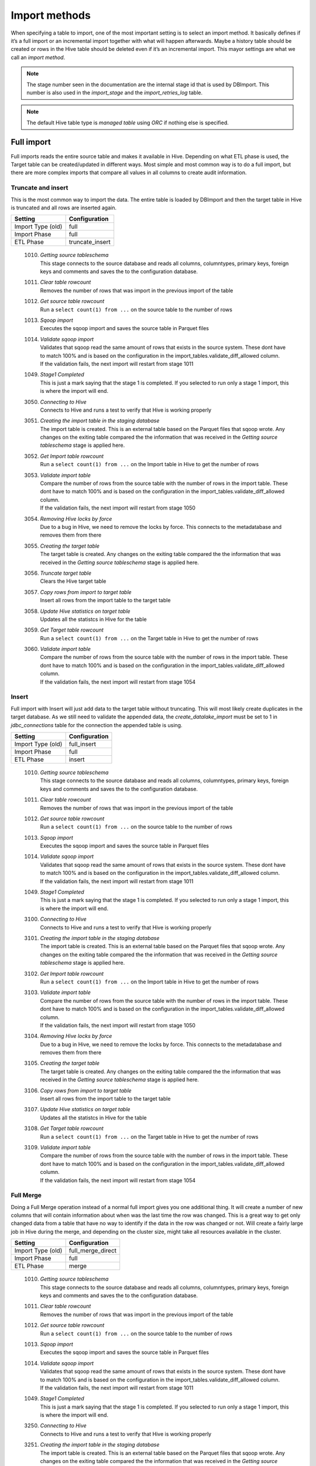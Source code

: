 Import methods
==============

When specifying a table to import, one of the most important setting is to select an import method. It basically defines if it’s a full import or an incremental import together with what will happen afterwards. Maybe a history table should be created or rows in the Hive table should be deleted even if it’s an incremental import. This mayor settings are what we call an *import method*.

.. note:: The stage number seen in the documentation are the internal stage id that is used by DBImport. This number is also used in the *import_stage* and the *import_retries_log* table.
 
.. note:: The default Hive table type is *managed table* using *ORC* if nothing else is specified.
 
 
Full import
-----------

Full imports reads the entire source table and makes it available in Hive. Depending on what ETL phase is used, the Target table can be created/updated in different ways. Most simple and most common way is to do a full import, but there are more complex imports that compare all values in all columns to create audit information.  

Truncate and insert
^^^^^^^^^^^^^^^^^^^

This is the most common way to import the data. The entire table is loaded by DBImport and then the target table in Hive is truncated and all rows are inserted again. 

+---------------------+-----------------------------------------------------+
| Setting             | Configuration                                       |
+=====================+=====================================================+
| Import Type (old)   | full                                                |
+---------------------+-----------------------------------------------------+
| Import Phase        | full                                                |
+---------------------+-----------------------------------------------------+
| ETL Phase           | truncate_insert                                     |
+---------------------+-----------------------------------------------------+


  1010. | *Getting source tableschema*
        | This stage connects to the source database and reads all columns, columntypes, primary keys, foreign keys and comments and saves the to the configuration database.
  1011. | *Clear table rowcount*
        | Removes the number of rows that was import in the previous import of the table
  1012. | *Get source table rowcount*
        | Run a ``select count(1) from ...`` on the source table to the number of rows
  1013. | *Sqoop import*
        | Executes the sqoop import and saves the source table in Parquet files
  1014. | *Validate sqoop import*
        | Validates that sqoop read the same amount of rows that exists in the source system. These dont have to match 100% and is based on the configuration in the import_tables.validate_diff_allowed column.
        | If the validation fails, the next import will restart from stage 1011
  1049. | *Stage1 Completed*
        | This is just a mark saying that the stage 1 is completed. If you selected to run only a stage 1 import, this is where the import will end.
  3050. | *Connecting to Hive*
        | Connects to Hive and runs a test to verify that Hive is working properly
  3051. | *Creating the import table in the staging database*
        | The import table is created. This is an external table based on the Parquet files that sqoop wrote. Any changes on the exiting table compared the the information that was received in the *Getting source tableschema* stage is applied here.
  3052. | *Get Import table rowcount*
        | Run a ``select count(1) from ...`` on the Import table in Hive to get the number of rows
  3053. | *Validate import table*
        | Compare the number of rows from the source table with the number of rows in the import table. These dont have to match 100% and is based on the configuration in the import_tables.validate_diff_allowed column.
        | If the validation fails, the next import will restart from stage 1050
  3054. | *Removing Hive locks by force*
        | Due to a bug in Hive, we need to remove the locks by force. This connects to the metadatabase and removes them from there
  3055. | *Creating the target table*
        | The target table is created. Any changes on the exiting table compared the the information that was received in the *Getting source tableschema* stage is applied here.
  3056. | *Truncate target table*
        | Clears the Hive target table
  3057. | *Copy rows from import to target table*
        | Insert all rows from the import table to the target table
  3058. | *Update Hive statistics on target table*
        | Updates all the statistcs in Hive for the table
  3059. | *Get Target table rowcount*
        | Run a ``select count(1) from ...`` on the Target table in Hive to get the number of rows
  3060. | *Validate import table*
        | Compare the number of rows from the source table with the number of rows in the import table. These dont have to match 100% and is based on the configuration in the import_tables.validate_diff_allowed column.
        | If the validation fails, the next import will restart from stage 1054


Insert
^^^^^^

Full import with Insert will just add data to the target table without truncating. This will most likely create duplicates in the target database. As we still need to validate the appended data, the *create_datalake_import* must be set to 1 in *jdbc_connections* table for the connection the appended table is using.

+---------------------+-----------------------------------------------------+
| Setting             | Configuration                                       |
+=====================+=====================================================+
| Import Type (old)   | full_insert                                         |
+---------------------+-----------------------------------------------------+
| Import Phase        | full                                                |
+---------------------+-----------------------------------------------------+
| ETL Phase           | insert                                              |
+---------------------+-----------------------------------------------------+


  1010. | *Getting source tableschema*
        | This stage connects to the source database and reads all columns, columntypes, primary keys, foreign keys and comments and saves the to the configuration database.
  1011. | *Clear table rowcount*
        | Removes the number of rows that was import in the previous import of the table
  1012. | *Get source table rowcount*
        | Run a ``select count(1) from ...`` on the source table to the number of rows
  1013. | *Sqoop import*
        | Executes the sqoop import and saves the source table in Parquet files
  1014. | *Validate sqoop import*
        | Validates that sqoop read the same amount of rows that exists in the source system. These dont have to match 100% and is based on the configuration in the import_tables.validate_diff_allowed column.
        | If the validation fails, the next import will restart from stage 1011
  1049. | *Stage1 Completed*
        | This is just a mark saying that the stage 1 is completed. If you selected to run only a stage 1 import, this is where the import will end.
  3100. | *Connecting to Hive*
        | Connects to Hive and runs a test to verify that Hive is working properly
  3101. | *Creating the import table in the staging database*
        | The import table is created. This is an external table based on the Parquet files that sqoop wrote. Any changes on the exiting table compared the the information that was received in the *Getting source tableschema* stage is applied here.
  3102. | *Get Import table rowcount*
        | Run a ``select count(1) from ...`` on the Import table in Hive to get the number of rows
  3103. | *Validate import table*
        | Compare the number of rows from the source table with the number of rows in the import table. These dont have to match 100% and is based on the configuration in the import_tables.validate_diff_allowed column.
        | If the validation fails, the next import will restart from stage 1050
  3104. | *Removing Hive locks by force*
        | Due to a bug in Hive, we need to remove the locks by force. This connects to the metadatabase and removes them from there
  3105. | *Creating the target table*
        | The target table is created. Any changes on the exiting table compared the the information that was received in the *Getting source tableschema* stage is applied here.
  3106. | *Copy rows from import to target table*
        | Insert all rows from the import table to the target table
  3107. | *Update Hive statistics on target table*
        | Updates all the statistcs in Hive for the table
  3108. | *Get Target table rowcount*
        | Run a ``select count(1) from ...`` on the Target table in Hive to get the number of rows
  3109. | *Validate import table*
        | Compare the number of rows from the source table with the number of rows in the import table. These dont have to match 100% and is based on the configuration in the import_tables.validate_diff_allowed column.
        | If the validation fails, the next import will restart from stage 1054


Full Merge
^^^^^^^^^^

Doing a Full Merge operation instead of a normal full import gives you one additional thing. It will create a number of new columns that will contain information about when was the last time the row was changed. This is a great way to get only changed data from a table that have no way to identify if the data in the row was changed or not. Will create a fairly large job in Hive during the merge, and depending on the cluster size, might take all resources available in the cluster.

+---------------------+-----------------------------------------------------+
| Setting             | Configuration                                       |
+=====================+=====================================================+
| Import Type (old)   | full_merge_direct                                   |
+---------------------+-----------------------------------------------------+
| Import Phase        | full                                                |
+---------------------+-----------------------------------------------------+
| ETL Phase           | merge                                               |
+---------------------+-----------------------------------------------------+


  1010. | *Getting source tableschema*
        | This stage connects to the source database and reads all columns, columntypes, primary keys, foreign keys and comments and saves the to the configuration database.
  1011. | *Clear table rowcount*
        | Removes the number of rows that was import in the previous import of the table
  1012. | *Get source table rowcount*
        | Run a ``select count(1) from ...`` on the source table to the number of rows
  1013. | *Sqoop import*
        | Executes the sqoop import and saves the source table in Parquet files
  1014. | *Validate sqoop import*
        | Validates that sqoop read the same amount of rows that exists in the source system. These dont have to match 100% and is based on the configuration in the import_tables.validate_diff_allowed column.
        | If the validation fails, the next import will restart from stage 1011
  1049. | *Stage1 Completed*
        | This is just a mark saying that the stage 1 is completed. If you selected to run only a stage 1 import, this is where the import will end.
  3250. | *Connecting to Hive*
        | Connects to Hive and runs a test to verify that Hive is working properly
  3251. | *Creating the import table in the staging database*
        | The import table is created. This is an external table based on the Parquet files that sqoop wrote. Any changes on the exiting table compared the the information that was received in the *Getting source tableschema* stage is applied here.
  3252. | *Get Import table rowcount*
        | Run a ``select count(1) from ...`` on the Import table in Hive to get the number of rows
  3253. | *Validate import table*
        | Compare the number of rows from the source table with the number of rows in the import table. These dont have to match 100% and is based on the configuration in the import_tables.validate_diff_allowed column.
        | If the validation fails, the next import will restart from stage 3250
  3254. | *Removing Hive locks by force*
        | Due to a bug in Hive, we need to remove the locks by force. This connects to the metadatabase and removes them from there
  3255. | *Creating the Target table*
        | The target table is created. Any changes on the exiting table compared the the information that was received in the *Getting source tableschema* stage is applied here.
  3256. | *Creating the Delete table*
        | The Delete table is created. Any changes on the exiting table compared the the information that was received in the *Getting source tableschema* stage is applied here.
  3257. | *Merge Import table with Target table*
        | Merge all data in the Import table into the Target table based on PK and if any values is changed in any of the columns. 
  3258. | *Update Hive statistics on target table*
        | Updates all the statistcs in Hive for the table
  3259. | *Get Target table rowcount*
        | Run a ``select count(1) from ...`` on the Target table in Hive to get the number of rows
  3260. | *Validate import table*
        | Compare the number of rows from the source table with the number of rows in the import table. These dont have to match 100% and is based on the configuration in the import_tables.validate_diff_allowed column.
        | If the validation fails, the next import will restart from stage 1054


Full Merge with History Audit 
^^^^^^^^^^^^^^^^^^^^^^^^^^^^^

This is one of the largest import method you can use. It will fetch all rows from the source system and once available in the Import Table, the data will be merge into the Target table. Do know what rows have been changed, all columns will be compared between the Import and the Target table. When that is done, a new merge will run that will find out what rows exists in the Target table and not in the Import table. These are the rows that was deleted in the source system. Once they are identified, they will be inserted into the History Audit table and then deleted from the Target table. 
Depending on the size of the table, this can be a very large job in Hive during the different merge commands. Keep that in mind when you select a timeslot to run the job.


+---------------------+-----------------------------------------------------+
| Setting             | Configuration                                       |
+=====================+=====================================================+
| Import Type (old)   | full_merge_direct_history                           |
+---------------------+-----------------------------------------------------+
| Import Phase        | full                                                |
+---------------------+-----------------------------------------------------+
| ETL Phase           | merge_history_audit                                 |
+---------------------+-----------------------------------------------------+


  1010. | *Getting source tableschema*
        | This stage connects to the source database and reads all columns, columntypes, primary keys, foreign keys and comments and saves the to the configuration database.
  1011. | *Clear table rowcount*
        | Removes the number of rows that was import in the previous import of the table
  1012. | *Get source table rowcount*
        | Run a ``select count(1) from ...`` on the source table to the number of rows
  1013. | *Sqoop import*
        | Executes the sqoop import and saves the source table in Parquet files
  1014. | *Validate sqoop import*
        | Validates that sqoop read the same amount of rows that exists in the source system. These dont have to match 100% and is based on the configuration in the import_tables.validate_diff_allowed column.
        | If the validation fails, the next import will restart from stage 1011
  1049. | *Stage1 Completed*
        | This is just a mark saying that the stage 1 is completed. If you selected to run only a stage 1 import, this is where the import will end.
  3200. | *Connecting to Hive*
        | Connects to Hive and runs a test to verify that Hive is working properly
  3201. | *Creating the import table in the staging database*
        | The import table is created. This is an external table based on the Parquet files that sqoop wrote. Any changes on the exiting table compared the the information that was received in the *Getting source tableschema* stage is applied here.
  3202. | *Get Import table rowcount*
        | Run a ``select count(1) from ...`` on the Import table in Hive to get the number of rows
  3203. | *Validate import table*
        | Compare the number of rows from the source table with the number of rows in the import table. These dont have to match 100% and is based on the configuration in the import_tables.validate_diff_allowed column.
        | If the validation fails, the next import will restart from stage 3250
  3204. | *Removing Hive locks by force*
        | Due to a bug in Hive, we need to remove the locks by force. This connects to the metadatabase and removes them from there
  3205. | *Creating the Target table*
        | The target table is created. Any changes on the exiting table compared the the information that was received in the *Getting source tableschema* stage is applied here.
  3206. | *Creating the History table*
        | The History table is created. Any changes on the exiting table compared the the information that was received in the *Getting source tableschema* stage is applied here.
  3207. | *Creating the Delete table*
        | The Delete table is created. Any changes on the exiting table compared the the information that was received in the *Getting source tableschema* stage is applied here.
  3208. | *Merge Import table with Target table*
        | Merge all data in the Import table into the Target table based on PK and if any values is changed in any of the columns. 
  3209. | *Update Hive statistics on target table*
        | Updates all the statistcs in Hive for the table
  3210. | *Get Target table rowcount*
        | Run a ``select count(1) from ...`` on the Target table in Hive to get the number of rows
  3211. | *Validate import table*
        | Compare the number of rows from the source table with the number of rows in the import table. These dont have to match 100% and is based on the configuration in the import_tables.validate_diff_allowed column.
        | If the validation fails, the next import will restart from stage 1054


Incremental import
------------------

An incremental imports keeps track of how much data have been read from the source table and only imports the new data. There are two different ways to do this

**Append**
If data is added to the source table and there is an integer based column that increases for every new row (AUTO_INCREMENT), then *Append* mode is the way to go. 

**Last Modified**
If there is a column with the type of date or a timestamp, and it gets a new data/timestamp for every new row, then *Last Modified* the correct option. 


Insert
^^^^^^

The changed data is read from the source and once it's avalable in the Import table, an insert operation will be triggered in Hive to insert the newly fetched rows into the Target table. 

+---------------------+-----------------------------------------------------+
| Setting             | Configuration                                       |
+=====================+=====================================================+
| Import Type (old)   | incr                                                |
+---------------------+-----------------------------------------------------+
| Import Phase        | incr                                                |
+---------------------+-----------------------------------------------------+
| ETL Phase           | insert                                              |
+---------------------+-----------------------------------------------------+


  1110. | *Getting source tableschema*
        | This stage connects to the source database and reads all columns, columntypes, primary keys, foreign keys and comments and saves the to the configuration database.
  1111. | *Clear table rowcount*
        | Removes the number of rows that was import in the previous import of the table
  1112. | *Sqoop import*
        | Executes the sqoop import and saves the source table in Parquet files
  1113. | *Get source table rowcount*
        | Run a ``select count(1) from ... where incr_column > min_value and incr_column > max_value`` on the source table to get the number of rows. Due to the where statement, it only validaes the incremental rows
        | If the incremental validation method is 'full', then a ``select count(1) from ...`` without any where statement is also executed against the source table.
  1114. | *Validate sqoop import*
        | Validates that sqoop read the same amount of rows that exists in the source system. These dont have to match 100% and is based on the configuration in the import_tables.validate_diff_allowed column.
        | If the validation fails, the next import will restart from stage 1111
  1149. | *Stage1 Completed*
        | This is just a mark saying that the stage 1 is completed. If you selected to run only a stage 1 import, this is where the import will end.
  3150. | *Connecting to Hive*
        | Connects to Hive and runs a test to verify that Hive is working properly
  3151. | *Creating the import table in the staging database*
        | The import table is created. This is an external table based on the Parquet files that sqoop wrote. Any changes on the exiting table compared the the information that was received in the *Getting source tableschema* stage is applied here.
  3152. | *Get Import table rowcount*
        | Run a ``select count(1) ...`` on the Import table in Hive to get the number of rows
  3153. | *Validate import table*
        | Compare the number of rows from the source table with the number of rows in the import table based on the min and max values that was used for sqoop. These dont have to match 100% and is based on the configuration in the import_tables.validate_diff_allowed column.
        | If the validation fails, the next import will restart from stage 1150
  3154. | *Removing Hive locks by force*
        | Due to a bug in Hive, we need to remove the locks by force. This connects to the metadatabase and removes them from there
  3155. | *Creating the target table*
        | The target table is created. Any changes on the exiting table compared the the information that was received in the *Getting source tableschema* stage is applied here.
  3156. | *Copy rows from import to target table*
        | Insert all rows from the import table to the target table
  3157. | *Update Hive statistics on target table*
        | Updates all the statistcs in Hive for the table
  3158. | *Get Target table rowcount*
        | If the incremental validation method is 'incr', then a ``select count(1) from ... where incr_column > min_value and incr_column > max_value`` on the target table to get the number of rows. If it is 'full', then a normal ``select count(1) from ...`` without any where statement will be executed instead
  3159. | *Validate import table*
        | Compare the number of rows from the source table with the number of rows in the import table based on the min and max values that was used for sqoop. These dont have to match 100% and is based on the configuration in the import_tables.validate_diff_allowed column.
  3160. | *Saving pending incremental values*
        | In order to start the next incremental import from the last entry that the current import read, we are saving the min and max values into the import_tables table. The next import will then start to read from the next record after the max we read this time.



Merge
^^^^^^

The changed data is read from the source and once it's avalable in the Import table, a merge operation will be executed in Hive. The merge will be based on the Primary Keys and will update the information in the Target table if it already exists and insert it if it's missing. Keep in mind that if the source table deletes rows, we wont fetch them with this import. 

+---------------------+-----------------------------------------------------+
| Setting             | Configuration                                       |
+=====================+=====================================================+
| Import Type (old)   | incr_merge_direct                                   |
+---------------------+-----------------------------------------------------+
| Import Phase        | incr                                                |
+---------------------+-----------------------------------------------------+
| ETL Phase           | merge                                               |
+---------------------+-----------------------------------------------------+

  1110. | *Getting source tableschema*
        | This stage connects to the source database and reads all columns, columntypes, primary keys, foreign keys and comments and saves the to the configuration database.
  1111. | *Clear table rowcount*
        | Removes the number of rows that was import in the previous import of the table
  1112. | *Sqoop import*
        | Executes the sqoop import and saves the source table in Parquet files
  1113. | *Get source table rowcount*
        | Run a ``select count(1) from ... where incr_column > min_value and incr_column > max_value`` on the source table to get the number of rows. Due to the where statement, it only validaes the incremental rows
        | If the incremental validation method is 'full', then a ``select count(1) from ...`` without any where statement is also executed against the source table.
  1114. | *Validate sqoop import*
        | Validates that sqoop read the same amount of rows that exists in the source system. These dont have to match 100% and is based on the configuration in the import_tables.validate_diff_allowed column.
        | If the validation fails, the next import will restart from stage 1111
  1149. | *Stage1 Completed*
        | This is just a mark saying that the stage 1 is completed. If you selected to run only a stage 1 import, this is where the import will end.
  3300. | *Connecting to Hive*
        | Connects to Hive and runs a test to verify that Hive is working properly
  3301. | *Creating the import table in the staging database*
        | The import table is created. This is an external table based on the Parquet files that sqoop wrote. Any changes on the exiting table compared the the information that was received in the *Getting source tableschema* stage is applied here.
  3302. | *Get Import table rowcount*
        | Run a ``select count(1) from ...`` on the Import table in Hive to get the number of rows
  3303. | *Validate import table*
        | Compare the number of rows from the source table with the number of rows in the import table. These dont have to match 100% and is based on the configuration in the import_tables.validate_diff_allowed column.
        | If the validation fails, the next import will restart from stage 3301
  3304. | *Removing Hive locks by force*
        | Due to a bug in Hive, we need to remove the locks by force. This connects to the metadatabase and removes them from there
  3305. | *Creating the Target table*
        | The target table is created. Any changes on the exiting table compared the the information that was received in the *Getting source tableschema* stage is applied here.
  3306. | *Merge Import table with Target table*
        | Merge all data in the Import table into the Target table based on PK. 
  3307. | *Update Hive statistics on target table*
        | Updates all the statistcs in Hive for the table
  3308. | *Get Target table rowcount*
        | Run a ``select count(1) from ...`` on the Target table in Hive to get the number of rows
  3309. | *Validate import table*
        | Compare the number of rows from the source table with the number of rows in the import table. These dont have to match 100% and is based on the configuration in the import_tables.validate_diff_allowed column.
        | If the validation fails, the next import will restart from stage 3304
  3310. | *Saving pending incremental values*
        | In order to start the next incremental import from the last entry that the current import read, we are saving the min and max values into the import_tables table. The next import will then start to read from the next record after the max we read this time.


Merge with History Audit 
^^^^^^^^^^^^^^^^^^^^^^^^

The changed data is read from the source and once it's avalable in the Import table, a merge operation will be executed in Hive. The merge will be based on the Primary Keys and will update the information in the Target table if it already exists and insert it if it's missing. Keep in mind that if the source table deletes rows, we wont fetch them with this import. After the merge is completed, it will also insert all new and changed rows into the History Audit Table so it's possible to track the changed in the table over time 

+---------------------+-----------------------------------------------------+
| Setting             | Configuration                                       |
+=====================+=====================================================+
| Import Type (old)   | incr_merge_direct_history                           |
+---------------------+-----------------------------------------------------+
| Import Phase        | incr                                                |
+---------------------+-----------------------------------------------------+
| ETL Phase           | merge_history_audit                                 |
+---------------------+-----------------------------------------------------+

  1110. | *Getting source tableschema*
        | This stage connects to the source database and reads all columns, columntypes, primary keys, foreign keys and comments and saves the to the configuration database.
  1111. | *Clear table rowcount*
        | Removes the number of rows that was import in the previous import of the table
  1112. | *Sqoop import*
        | Executes the sqoop import and saves the source table in Parquet files
  1113. | *Get source table rowcount*
        | Run a ``select count(1) from ... where incr_column > min_value and incr_column > max_value`` on the source table to get the number of rows. Due to the where statement, it only validaes the incremental rows
        | If the incremental validation method is 'full', then a ``select count(1) from ...`` without any where statement is also executed against the source table.
  1114. | *Validate sqoop import*
        | Validates that sqoop read the same amount of rows that exists in the source system. These dont have to match 100% and is based on the configuration in the import_tables.validate_diff_allowed column.
        | If the validation fails, the next import will restart from stage 1111
  1149. | *Stage1 Completed*
        | This is just a mark saying that the stage 1 is completed. If you selected to run only a stage 1 import, this is where the import will end.
  3350. | *Connecting to Hive*
        | Connects to Hive and runs a test to verify that Hive is working properly
  3351. | *Creating the import table in the staging database*
        | The import table is created. This is an external table based on the Parquet files that sqoop wrote. Any changes on the exiting table compared the the information that was received in the *Getting source tableschema* stage is applied here.
  3352. | *Get Import table rowcount*
        | Run a ``select count(1) from ...`` on the Import table in Hive to get the number of rows
  3353. | *Validate import table*
        | Compare the number of rows from the source table with the number of rows in the import table. These dont have to match 100% and is based on the configuration in the import_tables.validate_diff_allowed column.
        | If the validation fails, the next import will restart from stage 3301
  3354. | *Removing Hive locks by force*
        | Due to a bug in Hive, we need to remove the locks by force. This connects to the metadatabase and removes them from there
  3355. | *Creating the Target table*
        | The target table is created. Any changes on the exiting table compared the the information that was received in the *Getting source tableschema* stage is applied here.
  3356. | *Creating the History table*
        | The History table is created. Any changes on the exiting table compared the the information that was received in the *Getting source tableschema* stage is applied here.
  3357. | *Merge Import table with Target table*
        | Merge all data in the Import table into the Target table based on PK. 
  3358. | *Update Hive statistics on target table*
        | Updates all the statistcs in Hive for the table
  3359. | *Get Target table rowcount*
        | Run a ``select count(1) from ...`` on the Target table in Hive to get the number of rows
  3360. | *Validate import table*
        | Compare the number of rows from the source table with the number of rows in the import table. These dont have to match 100% and is based on the configuration in the import_tables.validate_diff_allowed column.
        | If the validation fails, the next import will restart from stage 3304
  3361. | *Saving pending incremental values*
        | In order to start the next incremental import from the last entry that the current import read, we are saving the min and max values into the import_tables table. The next import will then start to read from the next record after the max we read this time.


Oracle Flashback
^^^^^^^^^^^^^^^^

This import method uses the Oracle Flashback Version Query to fetch only the changed rows from the last import. Comparing this to a standard incremental import, the main differences is that we detect *deletes* as well and that we dont require a timestamp or an integer based column with increasing values. The downside is that the table must support Oracle Flashback Version Query and that the undo area is large enough to keep changes between imports. Once the data is avalable in the Import table, a merge operation will be executed in Hive. The merge will be based on the Primary Keys and will update the information in the Target table if it already exists, delete the data if that happend in the source system and insert it if it's missing.

+---------------------+-----------------------------------------------------+
| Setting             | Configuration                                       |
+=====================+=====================================================+
| Import Type (old)   | oracle_flashback_merge                              |
+---------------------+-----------------------------------------------------+
| Import Phase        | oracle_flashback                                    |
+---------------------+-----------------------------------------------------+
| ETL Phase           | merge                                               |
+---------------------+-----------------------------------------------------+

  1210. | *Getting source tableschema*
        | This stage connects to the source database and reads all columns, columntypes, primary keys, foreign keys and comments and saves the to the configuration database.
  1211. | *Clear table rowcount*
        | Removes the number of rows that was import in the previous import of the table
  1212. | *Sqoop import*
        | Executes the sqoop import and saves the source table in Parquet files. This is where the Oracle Flashback *VERSION BETWEEN* query is executed against the source system.
  1213. | *Get source table rowcount*
        | Run a ``select count(1) from ... VERSIONS BETWEEN SCN <min_value> AND <max_value> WHERE VERSIONS_OPERATION IS NOT NULL AND VERSIONS_ENDTIME IS NULL`` on the source table to get the number of rows. Due to the where statement, it only validates the incremental rows
        | If the incremental validation method is 'full', then a ``select count(1) from ... VERSIONS BETWEEN SCN <min_value> AND <max_value> WHERE VERSIONS_ENDTIME IS NULL AND (VERSIONS_OPERATION != 'D' OR VERSIONS_OPERATION IS NULL)`` is also executed against the source table.
  1214. | *Validate sqoop import*
        | Validates that sqoop read the same amount of rows that exists in the source system. These dont have to match 100% and is based on the configuration in the import_tables.validate_diff_allowed column.
        | If the validation fails, the next import will restart from stage 1211
  1249. | *Stage1 Completed*
        | This is just a mark saying that the stage 1 is completed. If you selected to run only a stage 1 import, this is where the import will end.
  3400. | *Connecting to Hive*
        | Connects to Hive and runs a test to verify that Hive is working properly
  3401. | *Creating the import table in the staging database*
        | The import table is created. This is an external table based on the Parquet files that sqoop wrote. Any changes on the exiting table compared the the information that was received in the *Getting source tableschema* stage is applied here.
  3402. | *Get Import table rowcount*
        | Run a ``select count(1) from ...`` on the Import table in Hive to get the number of rows
  3403. | *Validate import table*
        | Compare the number of rows from the source table with the number of rows in the import table. These dont have to match 100% and is based on the configuration in the import_tables.validate_diff_allowed column.
        | If the validation fails, the next import will restart from stage 3301
  3404. | *Removing Hive locks by force*
        | Due to a bug in Hive, we need to remove the locks by force. This connects to the metadatabase and removes them from there
  3405. | *Creating the Target table*
        | The target table is created. Any changes on the exiting table compared the the information that was received in the *Getting source tableschema* stage is applied here.
  3406. | *Merge Import table with Target table*
        | Merge all data in the Import table into the Target table based on PK. 
  3407. | *Update Hive statistics on target table*
        | Updates all the statistcs in Hive for the table
  3408. | *Get Target table rowcount*
        | Run a ``select count(1) from ...`` on the Target table in Hive to get the number of rows
  3409. | *Validate import table*
        | Compare the number of rows from the source table with the number of rows in the import table. These dont have to match 100% and is based on the configuration in the import_tables.validate_diff_allowed column.
        | If the validation fails, the next import will restart from stage 3304
  3410. | *Saving pending incremental values*
        | In order to start the next incremental import from the last entry that the current import read, we are saving the min and max values into the import_tables table. The next import will then start to read from the next record after the max we read this time.

